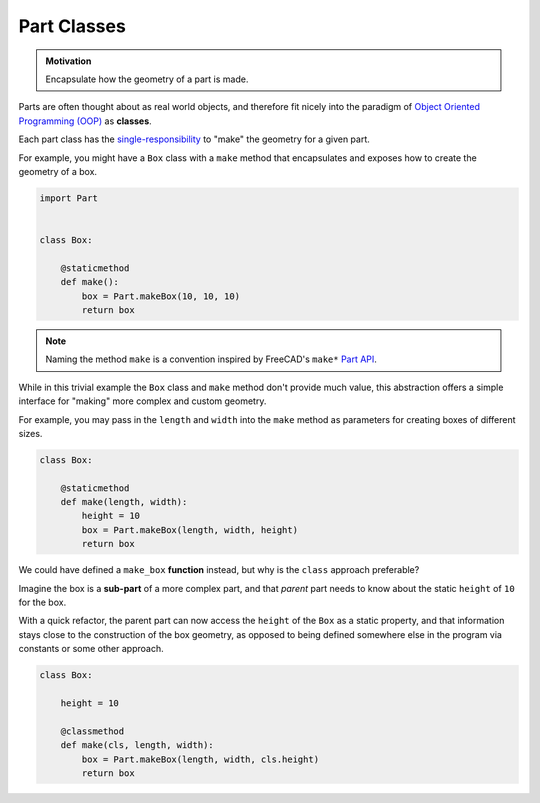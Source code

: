Part Classes
============
.. admonition:: Motivation

   Encapsulate how the geometry of a part is made.

Parts are often thought about as real world objects, and therefore fit nicely into the paradigm of `Object Oriented Programming (OOP) <https://en.wikipedia.org/wiki/Object-oriented_programming>`_ as **classes**.

Each part class has the `single-responsibility <https://en.wikipedia.org/wiki/Single-responsibility_principle>`_ to "make" the geometry for a given part.

For example, you might have a ``Box`` class with a ``make`` method that encapsulates and exposes how to create the geometry of a box.

.. code-block:: python

    import Part


    class Box:

        @staticmethod
        def make():
            box = Part.makeBox(10, 10, 10)
            return box

.. Note:: Naming the method ``make`` is a convention inspired by FreeCAD's ``make*`` `Part API <https://wiki.freecadweb.org/Part_API>`_.

While in this trivial example the ``Box`` class and ``make`` method don't provide much value, this abstraction offers a simple interface for "making" more complex and custom geometry.

For example, you may pass in the ``length`` and ``width`` into the ``make`` method as parameters for creating boxes of different sizes.

.. code-block:: python

    class Box:

        @staticmethod
        def make(length, width):
            height = 10
            box = Part.makeBox(length, width, height)
            return box

We could have defined a ``make_box`` **function** instead, but why is the ``class`` approach preferable?

Imagine the box is a **sub-part** of a more complex part, and that *parent* part needs to know about the static ``height`` of ``10`` for the box.

With a quick refactor, the parent part can now access the ``height`` of the ``Box`` as a static property, and that information stays close to the construction of the box geometry, as opposed to being defined somewhere else in the program via constants or some other approach.

.. code-block:: python

    class Box:

        height = 10

        @classmethod
        def make(cls, length, width):
            box = Part.makeBox(length, width, cls.height)
            return box